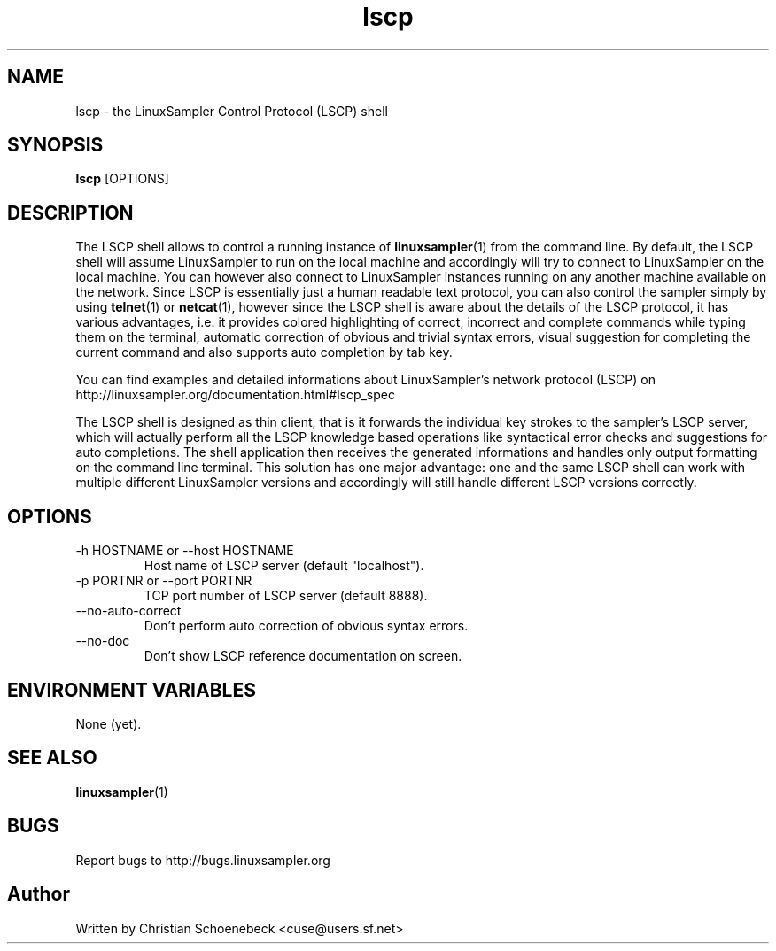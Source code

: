 .TH "lscp" "1" "09 Mar 2014" "linuxsampler 2.1.1" "User Manuals"
.SH NAME
lscp \- the LinuxSampler Control Protocol (LSCP) shell
.SH SYNOPSIS
.B lscp
[OPTIONS]
.SH DESCRIPTION
The LSCP shell allows to control a running instance of
.BR linuxsampler (1)
from the command line. By default, the LSCP shell will assume LinuxSampler to
run on the local machine and accordingly will try to connect to LinuxSampler on
the local machine. You can however also connect to LinuxSampler instances
running on any another machine available on the network. Since LSCP is
essentially just a human readable text protocol, you can also control the
sampler simply by using
.BR telnet (1)
or
.BR netcat (1),
however since the LSCP shell is aware about the details of the LSCP protocol,
it has various advantages, i.e. it provides colored highlighting of correct,
incorrect and complete commands while typing them on the terminal, automatic
correction of obvious and trivial syntax errors, visual suggestion for
completing the current command and also supports auto completion by tab key.

You can find examples and detailed informations
about LinuxSampler's network protocol (LSCP) on
http://linuxsampler.org/documentation.html#lscp_spec

The LSCP shell is designed as thin client, that is it forwards the individual
key strokes to the sampler's LSCP server, which will actually perform all the
LSCP knowledge based operations like syntactical error checks and suggestions
for auto completions. The shell application then receives the generated
informations and handles only output formatting on the command line terminal.
This solution has one major advantage: one and the same LSCP shell can work
with multiple different LinuxSampler versions and accordingly will still handle
different LSCP versions correctly.
.SH OPTIONS
.IP "-h HOSTNAME or --host HOSTNAME"
Host name of LSCP server (default "localhost").
.IP "-p PORTNR or --port PORTNR"
TCP port number of LSCP server (default 8888).
.IP "--no-auto-correct"
Don't perform auto correction of obvious syntax errors.
.IP "--no-doc"
Don't show LSCP reference documentation on screen.
.SH ENVIRONMENT VARIABLES
None (yet).
.SH "SEE ALSO"
.BR linuxsampler (1)
.SH "BUGS"
Report bugs to http://bugs.linuxsampler.org
.SH "Author"
Written by Christian Schoenebeck <cuse@users.sf.net>
